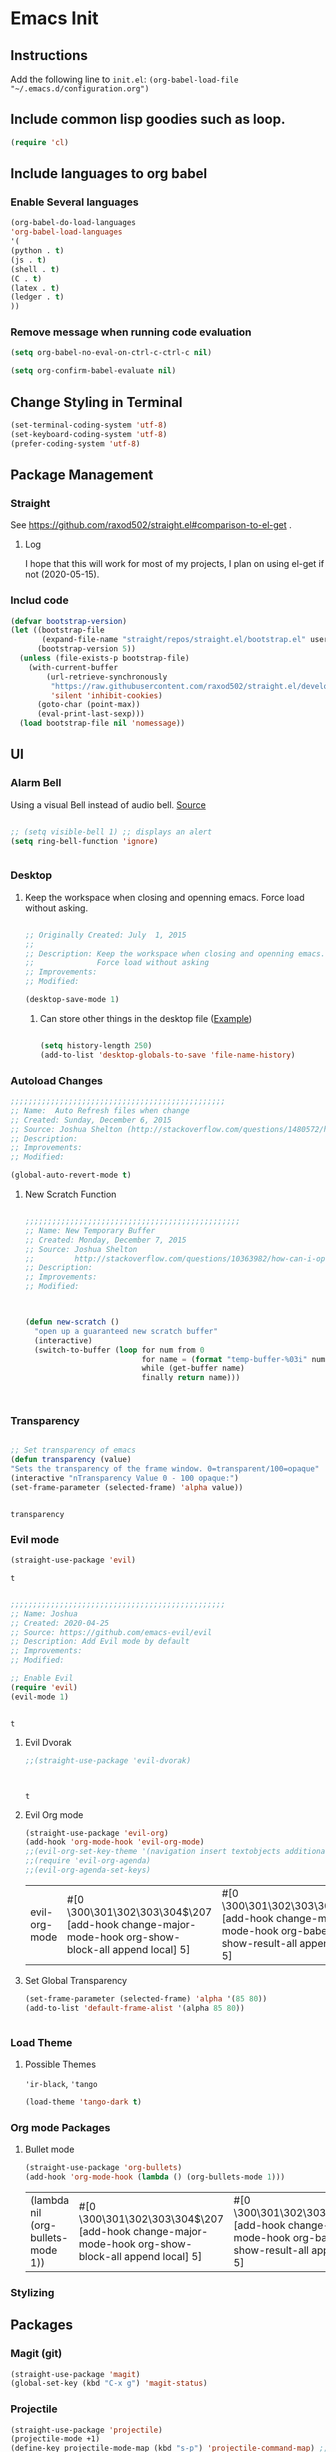 * Emacs Init

** Instructions
Add the following line to ~init.el~:
~(org-babel-load-file "~/.emacs.d/configuration.org")~

** Include common lisp goodies such as loop. 

#+BEGIN_SRC emacs-lisp
(require 'cl)

#+END_SRC

** Include languages to org babel 
*** Enable Several languages
    #+BEGIN_SRC emacs-lisp
    (org-babel-do-load-languages
    'org-babel-load-languages
    '(
    (python . t)
    (js . t)
    (shell . t)
    (C . t)
    (latex . t)
    (ledger . t)
    ))

    #+END_SRC


*** Remove message when running code evaluation
    #+BEGIN_SRC emacs-lisp
    (setq org-babel-no-eval-on-ctrl-c-ctrl-c nil)
    
    (setq org-confirm-babel-evaluate nil)

    #+END_SRC


** Change Styling in Terminal
   
   #+BEGIN_SRC emacs-lisp
(set-terminal-coding-system 'utf-8)
(set-keyboard-coding-system 'utf-8)
(prefer-coding-system 'utf-8)
   #+END_SRC


** Package Management

*** Straight
    See https://github.com/raxod502/straight.el#comparison-to-el-get .

**** Log 
     I hope that this will work for most of my projects, I plan on using
     el-get if not (2020-05-15).

*** Includ code
    #+BEGIN_SRC emacs-lisp
(defvar bootstrap-version)
(let ((bootstrap-file
       (expand-file-name "straight/repos/straight.el/bootstrap.el" user-emacs-directory))
      (bootstrap-version 5))
  (unless (file-exists-p bootstrap-file)
    (with-current-buffer
        (url-retrieve-synchronously
         "https://raw.githubusercontent.com/raxod502/straight.el/develop/install.el"
         'silent 'inhibit-cookies)
      (goto-char (point-max))
      (eval-print-last-sexp)))
  (load bootstrap-file nil 'nomessage))
    #+END_SRC

** UI

*** Alarm Bell

    Using a visual Bell instead of audio bell. [[https://www.emacswiki.org/emacs/AlarmBell][Source]]


    #+BEGIN_SRC emacs-lisp

    ;; (setq visible-bell 1) ;; displays an alert
    (setq ring-bell-function 'ignore)

    
    #+END_SRC

*** Desktop 

**** Keep the workspace when closing and openning emacs. Force load without asking.
     :PROPERTIES:
     :CREATED:  July  1, 2015
     :SOURCE:   http://www.gnu.org/software/emacs/manual/html_node/emacs/Saving-Emacs-Sessions.html
     :END:
  
     #+BEGIN_SRC emacs-lisp

     ;; Originally Created: July  1, 2015
     ;; 
     ;; Description: Keep the workspace when closing and openning emacs.
     ;;              Force load without asking
     ;; Improvements: 
     ;; Modified:

     (desktop-save-mode 1)

     #+END_SRC

***** Can store other things in the desktop file ([[https://www.emacswiki.org/emacs?action=browse;oldid=DeskTop;id=Desktop][Example]])
     :PROPERTIES:
     :CREATED:  May 16,2020
     :SOURCE:   https://www.emacswiki.org/emacs?action=browse;oldid=DeskTop;id=Desktop
     :END:

     
     #+BEGIN_SRC emacs-lisp

     (setq history-length 250)
     (add-to-list 'desktop-globals-to-save 'file-name-history)
     
     #+END_SRC
     
     

*** Autoload Changes

#+BEGIN_SRC emacs-lisp
;;;;;;;;;;;;;;;;;;;;;;;;;;;;;;;;;;;;;;;;;;;;;;;;
;; Name:  Auto Refresh files when change
;; Created: Sunday, December 6, 2015
;; Source: Joshua Shelton (http://stackoverflow.com/questions/1480572/how-to-have-emacs-auto-refresh-all-buffers-when-files-have-changed-on-disk)
;; Description:
;; Improvements:
;; Modified:

(global-auto-revert-mode t) 

#+END_SRC

**** New Scratch Function

 #+BEGIN_SRC emacs-lisp

 ;;;;;;;;;;;;;;;;;;;;;;;;;;;;;;;;;;;;;;;;;;;;;;;;
 ;; Name: New Temporary Buffer
 ;; Created: Monday, December 7, 2015
 ;; Source: Joshua Shelton
 ;;         http://stackoverflow.com/questions/10363982/how-can-i-open-a-temporary-buffer
 ;; Description:
 ;; Improvements:
 ;; Modified:



 (defun new-scratch ()
   "open up a guaranteed new scratch buffer"
   (interactive)
   (switch-to-buffer (loop for num from 0
                           for name = (format "temp-buffer-%03i" num)
                           while (get-buffer name)
                           finally return name)))



 #+END_SRC


*** Transparency

    #+BEGIN_SRC emacs-lisp
    
    ;; Set transparency of emacs
    (defun transparency (value)
    "Sets the transparency of the frame window. 0=transparent/100=opaque"
    (interactive "nTransparency Value 0 - 100 opaque:")
    (set-frame-parameter (selected-frame) 'alpha value))


    #+END_SRC

    #+RESULTS:
    : transparency


*** Evil mode

    #+BEGIN_SRC emacs-lisp
    (straight-use-package 'evil)
    #+END_SRC

    #+RESULTS:
    : t

    #+BEGIN_SRC emacs-lisp

    ;;;;;;;;;;;;;;;;;;;;;;;;;;;;;;;;;;;;;;;;;;;;;;;;
    ;; Name: Joshua
    ;; Created: 2020-04-25
    ;; Source: https://github.com/emacs-evil/evil
    ;; Description: Add Evil mode by default
    ;; Improvements: 
    ;; Modified:

    ;; Enable Evil
    (require 'evil)
    (evil-mode 1)

    
    #+END_SRC

    #+RESULTS:
    : t
    
**** Evil Dvorak
     :PROPERTIES:
     :SOURCE:   https://github.com/jbranso/evil-dvorak
     :CREATED:  2020-05-17
     :END:
     #+BEGIN_SRC emacs-lisp
     ;;(straight-use-package 'evil-dvorak)
     
	 
 
     #+END_SRC

     #+RESULTS:
     : t

**** Evil Org mode 
     :PROPERTIES:
     :SOURCE:   https://github.com/Somelauw/evil-org-mode
     :CREATED:  2020-05-17
     :END:
     #+BEGIN_SRC emacs-lisp
     (straight-use-package 'evil-org)
     (add-hook 'org-mode-hook 'evil-org-mode)
     ;;(evil-org-set-key-theme '(navigation insert textobjects additional calendar))
     ;;(require 'evil-org-agenda)
     ;;(evil-org-agenda-set-keys)
 
     #+END_SRC

     #+RESULTS:
     | evil-org-mode | #[0 \300\301\302\303\304$\207 [add-hook change-major-mode-hook org-show-block-all append local] 5] | #[0 \300\301\302\303\304$\207 [add-hook change-major-mode-hook org-babel-show-result-all append local] 5] | org-babel-result-hide-spec | org-babel-hide-all-hashes |


**** Set Global Transparency

     #+BEGIN_SRC emacs-lisp
     (set-frame-parameter (selected-frame) 'alpha '(85 80))
     (add-to-list 'default-frame-alist '(alpha 85 80))
     
     
     #+END_SRC
*** Load Theme

**** Possible Themes
     ~'ir-black~, ~'tango~

     #+BEGIN_SRC emacs-lisp
     (load-theme 'tango-dark t)

     #+END_SRC

*** Org mode Packages
**** Bullet mode 
     #+BEGIN_SRC emacs-lisp
     (straight-use-package 'org-bullets)
     (add-hook 'org-mode-hook (lambda () (org-bullets-mode 1)))
     
     #+END_SRC

     #+RESULTS:
     | (lambda nil (org-bullets-mode 1)) | #[0 \300\301\302\303\304$\207 [add-hook change-major-mode-hook org-show-block-all append local] 5] | #[0 \300\301\302\303\304$\207 [add-hook change-major-mode-hook org-babel-show-result-all append local] 5] | org-babel-result-hide-spec | org-babel-hide-all-hashes |
*** Stylizing
    
** Packages

*** Magit (git)
    :PROPERTIES:
    :SOURCE:
    :CREATED:  2020-05
    :END:
    #+BEGIN_SRC emacs-lisp
    (straight-use-package 'magit)
    (global-set-key (kbd "C-x g") 'magit-status)
    #+END_SRC


*** Projectile
    :PROPERTIES:
    :SOURCE:   https://github.com/bbatsov/projectile
    :CREATED:  2020-05-17
    :END:
    #+BEGIN_SRC emacs-lisp
    (straight-use-package 'projectile)
    (projectile-mode +1)
    (define-key projectile-mode-map (kbd "s-p") 'projectile-command-map) ;; Overrides Print, which I don't do from emacs
    (define-key projectile-mode-map (kbd "C-c p") 'projectile-command-map)
    #+END_SRC
